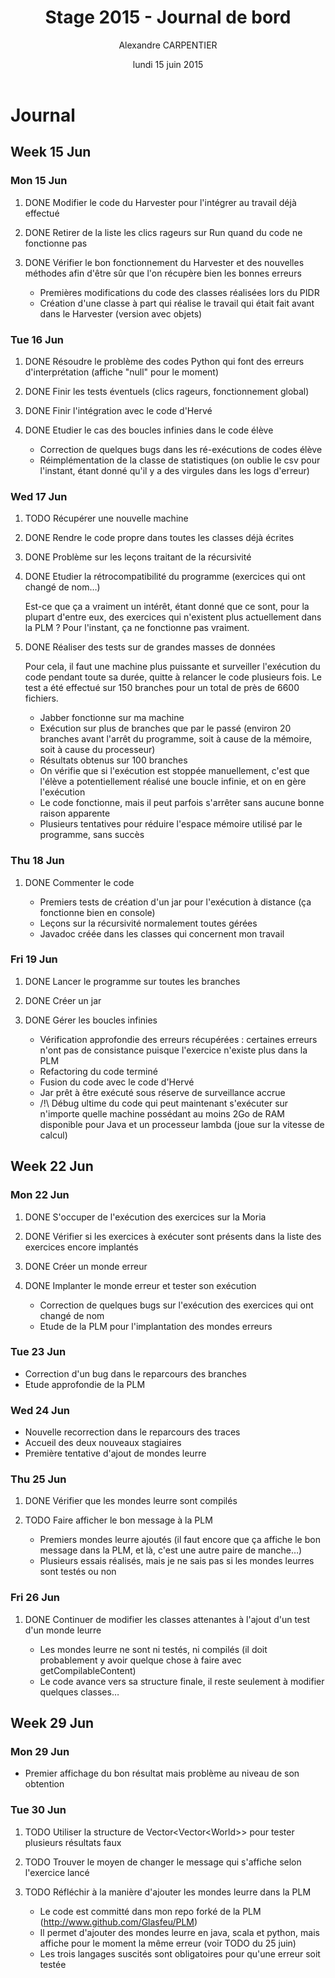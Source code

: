 #+TITLE: Stage 2015 - Journal de bord
#+AUTHOR: Alexandre CARPENTIER
#+DATE: lundi 15 juin 2015

* Journal
** Week 15 Jun
*** Mon 15 Jun
**** DONE Modifier le code du Harvester pour l'intégrer au travail déjà effectué
     SCHEDULED: <2015-06-17 wed.>
**** DONE Retirer de la liste les clics rageurs sur Run quand du code ne fonctionne pas
     SCHEDULED: <2015-06-18 thu.>
**** DONE Vérifier le bon fonctionnement du Harvester et des nouvelles méthodes afin d'être sûr que l'on récupère bien les bonnes erreurs
     SCHEDULED: <2015-06-22 mon.>

- Premières modifications du code des classes réalisées lors du PIDR
- Création d'une classe à part qui réalise le travail qui était fait avant dans le Harvester (version avec objets)

*** Tue 16 Jun
**** DONE Résoudre le problème des codes Python qui font des erreurs d'interprétation (affiche "null" pour le moment)
      SCHEDULED: <2015-06-18 thu.>
**** DONE Finir les tests éventuels (clics rageurs, fonctionnement global)
      SCHEDULED: <2015-06-19 fri.>
**** DONE Finir l'intégration avec le code d'Hervé
      SCHEDULED: <2015-06-19 fri.>
**** DONE Etudier le cas des boucles infinies dans le code élève
      SCHEDULED: <2015-06-22 mon.>

- Correction de quelques bugs dans les ré-exécutions de codes élève
- Réimplémentation de la classe de statistiques (on oublie le csv pour l'instant, étant donné qu'il y a des virgules dans les logs d'erreur)

*** Wed 17 Jun
**** TODO Récupérer une nouvelle machine
      SCHEDULED: <2015-06-18 thu.>
**** DONE Rendre le code propre dans toutes les classes déjà écrites
      SCHEDULED: <2015-06-18 thu.>
**** DONE Problème sur les leçons traitant de la récursivité
      SCHEDULED: <2015-06-18 thu.>
**** DONE Etudier la rétrocompatibilité du programme (exercices qui ont changé de nom...)
      SCHEDULED: <2015-06-19 fri.>
      Est-ce que ça a vraiment un intérêt, étant donné que ce sont, pour la plupart d'entre eux, des exercices qui n'existent plus actuellement dans la PLM ?
      Pour l'instant, ça ne fonctionne pas vraiment.
**** DONE Réaliser des tests sur de grandes masses de données
      SCHEDULED: <2015-06-19 fri.>
      Pour cela, il faut une machine plus puissante et surveiller l'exécution du code pendant toute sa durée, quitte à relancer le code plusieurs fois.
      Le test a été effectué sur 150 branches pour un total de près de 6600 fichiers.

- Jabber fonctionne sur ma machine
- Exécution sur plus de branches que par le passé (environ 20 branches avant l'arrêt du programme, soit à cause de la mémoire, soit à cause du processeur)
- Résultats obtenus sur 100 branches
- On vérifie que si l'exécution est stoppée manuellement, c'est que l'élève a potentiellement réalisé une boucle infinie, et on en gère l'exécution
- Le code fonctionne, mais il peut parfois s'arrêter sans aucune bonne raison apparente
- Plusieurs tentatives pour réduire l'espace mémoire utilisé par le programme, sans succès

*** Thu 18 Jun
**** DONE Commenter le code
      SCHEDULED: <2015-06-22 mon.>

- Premiers tests de création d'un jar pour l'exécution à distance (ça fonctionne bien en console)
- Leçons sur la récursivité normalement toutes gérées
- Javadoc créée dans les classes qui concernent mon travail

*** Fri 19 Jun
**** DONE Lancer le programme sur toutes les branches
      SCHEDULED: <2015-06-22 mon.>
**** DONE Créer un jar
      SCHEDULED: <2015-06-19 fri.>
**** DONE  Gérer les boucles infinies
      SCHEDULED: <2015-06-22 mon.>

- Vérification approfondie des erreurs récupérées : certaines erreurs n'ont pas de consistance puisque l'exercice n'existe plus dans la PLM
- Refactoring du code terminé
- Fusion du code avec le code d'Hervé
- Jar prêt à être exécuté sous réserve de surveillance accrue
- /!\ Débug ultime du code qui peut maintenant s'exécuter sur n'importe quelle machine possédant au moins 2Go de RAM disponible pour Java et un processeur lambda (joue sur la vitesse de calcul)

** Week 22 Jun
*** Mon 22 Jun
**** DONE S'occuper de l'exécution des exercices sur la Moria
      SCHEDULED: <2015-06-22 mon.>
**** DONE Vérifier si les exercices à exécuter sont présents dans la liste des exercices encore implantés
      SCHEDULED: <2015-06-23 tue.>
**** DONE Créer un monde erreur
      SCHEDULED: <2015-06-22 mon.>
**** DONE Implanter le monde erreur et tester son exécution
      SCHEDULED: <2015-06-26 fri..>

- Correction de quelques bugs sur l'exécution des exercices qui ont changé de nom
- Etude de la PLM pour l'implantation des mondes erreurs

*** Tue 23 Jun

- Correction d'un bug dans le reparcours des branches
- Etude approfondie de la PLM

*** Wed 24 Jun

- Nouvelle recorrection dans le reparcours des traces
- Accueil des deux nouveaux stagiaires
- Première tentative d'ajout de mondes leurre

*** Thu 25 Jun
**** DONE Vérifier que les mondes leurre sont compilés
      SCHEDULED: <2015-06-29 mon.>
**** TODO Faire afficher le bon message à la PLM
      SCHEDULED: <2015-07-02 thu.>

- Premiers mondes leurre ajoutés (il faut encore que ça affiche le bon message dans la PLM, et là, c'est une autre paire de manche...)
- Plusieurs essais réalisés, mais je ne sais pas si les mondes leurres sont testés ou non

*** Fri 26 Jun
**** DONE Continuer de modifier les classes attenantes à l'ajout d'un test d'un monde leurre
     SCHEDULED: <2015-06-29 mon.>

- Les mondes leurre ne sont ni testés, ni compilés (il doit probablement y avoir quelque chose à faire avec getCompilableContent)
- Le code avance vers sa structure finale, il reste seulement à modifier quelques classes...

** Week 29 Jun
*** Mon 29 Jun
- Premier affichage du bon résultat mais problème au niveau de son obtention

*** Tue 30 Jun
**** TODO Utiliser la structure de Vector<Vector<World>> pour tester plusieurs résultats faux
      SCHEDULED: <2015-07-02 thu.>
**** TODO Trouver le moyen de changer le message qui s'affiche selon l'exercice lancé
      SCHEDULED: <2015-07-01 wed.>
**** TODO Réfléchir à la manière d'ajouter les mondes leurre dans la PLM
      SCHEDULED: <2015-07-03 fri.>

- Le code est committé dans mon repo forké de la PLM (http://www.github.com/Glasfeu/PLM)
- Il permet d'ajouter des mondes leurre en java, scala et python, mais affiche pour le moment la même erreur (voir TODO du 25 juin)
- Les trois langages suscités sont obligatoires pour qu'une erreur soit testée
